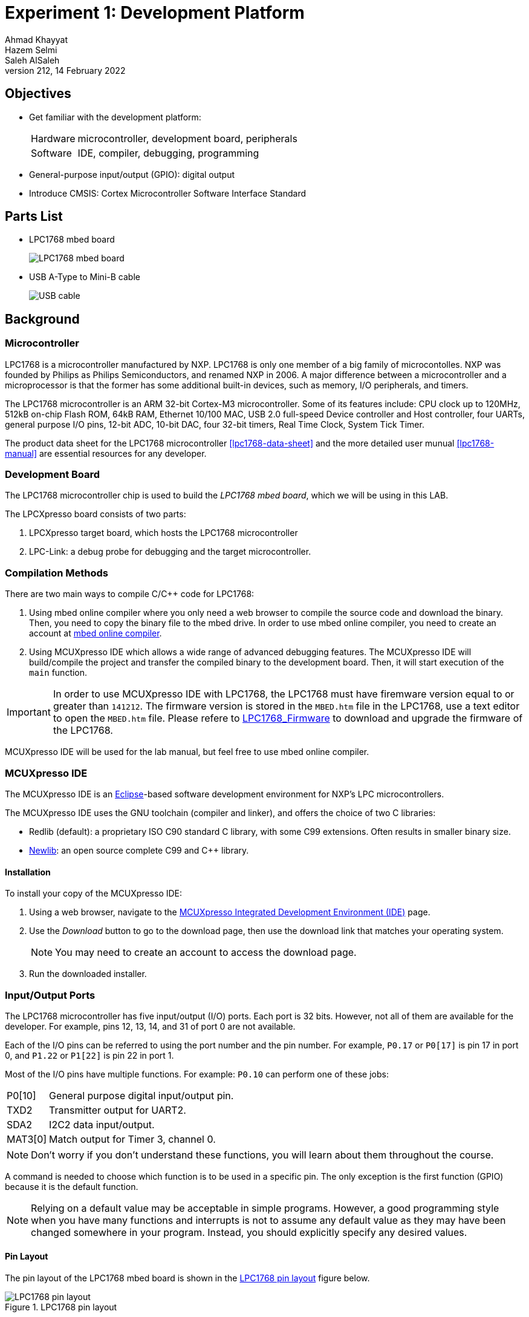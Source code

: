 = Experiment 1: Development Platform
Ahmad Khayyat; Hazem Selmi; Saleh AlSaleh
212, 14 February 2022


== Objectives

- Get familiar with the development platform:
+
[horizontal]
Hardware:: microcontroller, development board, peripherals
Software:: IDE, compiler, debugging, programming

- General-purpose input/output (GPIO): digital output

- Introduce CMSIS: Cortex Microcontroller Software Interface Standard


== Parts List

- LPC1768 mbed board
+
image::images/lpc1768.jpg["LPC1768 mbed board"]

- USB A-Type to Mini-B cable
+
image::images/usb-cable.jpg["USB cable"]


== Background

=== Microcontroller

LPC1768 is a microcontroller manufactured by NXP. LPC1768 is only one member of
a big family of microcontolles. NXP was founded by
Philips as Philips Semiconductors, and renamed NXP in 2006. A major
difference between a microcontroller and a microprocessor is that the
former has some additional built-in devices, such as memory, I/O
peripherals, and timers.

The LPC1768 microcontroller is an ARM 32-bit Cortex-M3
microcontroller. Some of its features include: CPU clock up to 120MHz,
512kB on-chip Flash ROM, 64kB RAM, Ethernet 10/100 MAC, USB 2.0
full-speed Device controller and Host controller, four UARTs, general
purpose I/O pins, 12-bit ADC, 10-bit DAC, four 32-bit timers, Real
Time Clock, System Tick Timer.

The product data sheet for the LPC1768 microcontroller <<lpc1768-data-sheet>>
and the more detailed user munual <<lpc1768-manual>> are
essential resources for any developer.


=== Development Board

The LPC1768 microcontroller chip is used to build the _LPC1768
mbed board_, which we will be using in this LAB.

The LPCXpresso board consists of two parts:

. LPCXpresso target board, which hosts the LPC1768 microcontroller
. LPC-Link: a debug probe for debugging and the target
  microcontroller.

=== Compilation Methods

There are two main ways to compile C/C++ code for LPC1768:

. Using mbed online compiler where you only need a web browser to compile the source code and download the binary. Then, you need to copy the binary file to the mbed drive.
In order to use mbed online compiler, you need to create an account at https://os.mbed.com/ide/[mbed online compiler].

. Using MCUXpresso IDE which allows a wide range of advanced debugging features. The MCUXpresso IDE will build/compile the project and transfer the compiled binary to the development board. Then, it will start execution of the `main` function.

[IMPORTANT]
=================================================
In order to use MCUXpresso IDE with LPC1768, the LPC1768 must have firemware version equal to or greater than `141212`. The firmware version is stored in the `MBED.htm` file in the LPC1768, use a text editor to open the `MBED.htm` file. Please refere to https://os.mbed.com/handbook/Firmware-LPC1768-LPC11U24[LPC1768_Firmware] to download and upgrade the firmware of the LPC1768.
=================================================


MCUXpresso IDE will be used for the lab manual, but feel free to use mbed online compiler.

=== MCUXpresso IDE

The MCUXpresso IDE is an https://www.eclipse.org/[Eclipse]-based
software development environment for NXP's LPC microcontrollers.

The MCUXpresso IDE uses the GNU toolchain (compiler and linker), and
offers the choice of two C libraries:

- Redlib (default): a proprietary ISO C90 standard C library, with
  some C99 extensions. Often results in smaller binary size.
- https://sourceware.org/newlib/[Newlib]: an open source complete C99 and C++ library.

==== Installation

To install your copy of the MCUXpresso IDE:

. Using a web browser, navigate to the
https://www.nxp.com/design/software/development-software/mcuxpresso-software-and-tools-/mcuxpresso-integrated-development-environment-ide:MCUXpresso-IDE[MCUXpresso Integrated Development Environment (IDE)] page.

. Use the _Download_ button to go to the download page, then use the download
link that matches your operating system.
+
NOTE: You may need to create an account to access the download page.

. Run the downloaded installer.

=== Input/Output Ports

The LPC1768 microcontroller has five input/output (I/O) ports. Each
port is 32 bits. However, not all of them are available for the
developer. For example, pins 12, 13, 14, and 31 of port 0 are not
available.

Each of the I/O pins can be referred to using the port number and the pin
number. For example, `P0.17` or `P0[17]` is pin 17 in port 0, and `P1.22` or
`P1[22]` is pin 22 in port 1.

Most of the I/O pins have multiple functions. For example: `P0.10` can
perform one of these jobs:

[horizontal]
P0[10]  :: General purpose digital input/output pin.
TXD2    :: Transmitter output for UART2.
SDA2    :: I2C2 data input/output.
MAT3[0] :: Match output for Timer 3, channel 0.

NOTE: Don't worry if you don't understand these functions, you will
learn about them throughout the course.

A command is needed to choose which function is to be used in a
specific pin. The only exception is the first function (GPIO) because
it is the default function.

NOTE: Relying on a default value may be acceptable in simple
programs. However, a good programming style when you have many
functions and interrupts is not to assume any default value as they
may have been changed somewhere in your program. Instead, you should
explicitly specify any desired values.

==== Pin Layout

The pin layout of the LPC1768 mbed board is shown in the
<<lpc1768-pin-layout>> figure below.

[[lpc1768-pin-layout]]
.LPC1768 pin layout
image::images/lpc1768_pinout.png["LPC1768 pin layout"]



==== Memory-Mapped I/O

ARM uses memory-mapped I/O. When using memory-mapped I/O, the same
address space is shared by memory and I/O devices. Some addresses
represent memory locations, while others represent registers in I/O
devices. No separate I/O instructions are needed in a CPU that uses
memory-mapped I/O. Instead, we can use any instruction that can
reference memory to move values to or from memory-mapped device
registers.

==== General-Purpose Input/Output (GPIO)

GPIO is available in most I/O pins. A GPIO pin is a pin that can be
used for digital input or digital output. You need to choose the
direction of the pin (whether it is used for input or output). In the
first example of this experiment, we will set the direction to be
output. To use a digital output pin, you need to be able to to _set_
the output to HIGH (1), and to _clear_ it to LOW (0).

In summery, we need to learn about 3 registers for our first
experiment:

. The register that controls the _direction_ of GPIO pins
. How to _set_ a pin to HIGH.
. How to _clear_ a pin to LOW.

==== Accessing Registers

Each I/O register has an address. For example:

. The address of the register that controls the direction of port 0
  pins is: `0x2009c000`.

. The address of the register that _sets_ port 0 pins to HIGH is:
  `0x2009c018`.

. The address of the register that _clears_ port 0 pins to LOW is:
  `0x2009c01c`.

To access a register more easily, you can give it a name.
One way to give a register a name in the C programming language is to use
_pointers_, _pointer dereferencing_, and the `define` directive.

NOTE: For more details about these features (and more) of the _C programming
language_, it is strongly recommended to consult the document <<c-data-structures,Data
Structures in C>>.

.Giving Registers Names
==================================================
Here are examples showing how to assign names to registers:

[source,c]
--------------------------------------------------
// GPIO Port 0
#define DIR_P0  (*((volatile unsigned long *) 0x2009c000))
#define SET_P0  (*((volatile unsigned long *) 0x2009c018))
#define CLR_P0  (*((volatile unsigned long *) 0x2009c01c))
// GPIO Port 1
#define DIR_P1  (*((volatile unsigned long *) 0x2009c020))
#define SET_P1  (*((volatile unsigned long *) 0x2009c038))
#define CLR_P1  (*((volatile unsigned long *) 0x2009c03c))
--------------------------------------------------
==================================================

.Setting Pin Direction
==================================================
To set the direction for pins 1, 2, 3 and 4 of port 0 as output, while setting
the direction of the remaining pins as input:

[source,c]
--------------------------------------------------
DIR_P0 = 0x0000001E;
// OR
DIR_P0 = 30;

// Make sure that you understand that these statements are equivalent!
--------------------------------------------------
==================================================

TIP: The first task is to blink an LED using the above registers!

TIP: In the first experiment, you can avoid making any external connections by
using the one of on board LEDs, which is connected to `P1.18`.


=== CMSIS

[quote, ARM Ltd., CMSIS: Introduction]
__________________________________________________
The _Cortex Microcontroller Software Interface Standard_ (CMSIS) is a
vendor-independent hardware abstraction layer for the Cortex-M
processor series [...]. The CMSIS enables consistent device support
and simple software interfaces to the processor and the peripherals,
simplifying software re-use [...].
__________________________________________________

The CMSIS components are: CMSIS-CORE, CMSIS-Driver, CMSIS-DSP,
CMSIS-RTOS API, CMSIS-Pack, CMSIS-SVD, CMSIS-DAP, CMSIS-DAP/
// <<cmsis-intro>>.

The most relevant component to us is CMSIS-CORE.
//  <<cmsis-core>>.

[quote, ARM Ltd., CMSIS-CORE: Overview]
__________________________________________________
CMSIS-CORE implements the basic run-time system for a Cortex-M device
and gives the user access to the processor core and the device
peripherals. In detail it defines:

- *Hardware Abstraction Layer (HAL)* for Cortex-M processor registers
  with standardized definitions for the SysTick, NVIC, System Control
  Block registers, MPU registers, FPU registers, and core access
  functions.

- *System exception names* to interface to system exceptions without
  having compatibility issues.

- *Methods to organize header files* that makes it easy to learn new
  Cortex-M microcontroller products and improve software
  portability. This includes naming conventions for device-specific
  interrupts.

- *Methods for system initialization* to be used by each MCU
  vendor. For example, the standardized `SystemInit()` function is
  essential for configuring the clock system of the device.

- *Intrinsic functions* used to generate CPU instructions that are not
  supported by standard C functions.

- A variable to determine the *system clock frequency* which
  simplifies the setup the SysTick timer.
__________________________________________________

CMSIS provides abstraction at the chip level only. Other libraries
provide more extensive APIs for additional peripherals and board
features, but are usually less generic and more vendor-specific.
// <<lpcx-cmsis>>.

=== Accessing Registers Using CMSIS

When using CMSIS, you don't need to know register addresses, which
implies that you don't need to use the `#define` directive to name the
registers. Instead, you use the `#include` directive to include the
`lpc17xx.h` header file, which contains all the register address
definitions for the LPC17xx family of microcontrollers. When you use
the LPCXpresso IDE to create a CMSIS project, the IDE generates a
basic source file which already includes this header file.

NOTE: In the `lpc17xx.h` header file, the names are not given using the
`#define` directive only. They are given using `#define` (for the base address)
then using structures to group similar (and adjecent) registers.

==== Structures and Pointers

The CMSIS header file, `lpc17xx.h`, organizes the registers into
logical groups based on their functions, using C structures. First, a
structure is defined by listing its fields. Then, a pointer is defined
for each needed instance of that structure, pointing to the starting
address of the instance, as documented in the microcontroller manual.

For example, the names of the pointers to the structure instances for
the five GPIO ports are:

[horizontal]
`LPC_GPIO0`:: for port 0
`LPC_GPIO1`:: for port 1
`LPC_GPIO2`:: for port 2
`LPC_GPIO3`:: for port 3
`LPC_GPIO4`:: for port 4

These pointers are defined in the `lpc17xx.h` file as follows:

[source,c]
--------------------------------------------------
#define LPC_GPIO0  ((LPC_GPIO_TypeDef *)  LPC_GPIO0_BASE)
#define LPC_GPIO1  ((LPC_GPIO_TypeDef *)  LPC_GPIO1_BASE)
#define LPC_GPIO2  ((LPC_GPIO_TypeDef *)  LPC_GPIO2_BASE)
#define LPC_GPIO3  ((LPC_GPIO_TypeDef *)  LPC_GPIO3_BASE)
#define LPC_GPIO4  ((LPC_GPIO_TypeDef *)  LPC_GPIO4_BASE)
--------------------------------------------------

where `LPC_GPIO_TypeDef` is the name of the structure, which is defined
earlier in the file to describe the registers related to GPIO ports,
and `LPC_GPIO0_BASE` through `LPC_GPIO4_BASE` are fixed addresses,
also defined earlier in the header file, at which the registers for
each port start. Other structures are also defined for registers
related to functions other than GPIO.

==== Fields are Registers

For each instance of a structure, such as `LPC_GPIO0`, you can access
a register by accessing the corresponding field in that structure
instance. For example, the three registers used in Experiment 1 are
defined in the aforementioned `LPC_GPIO_TypeDef` structure as the
following fields:

. `FIODIR`
. `FIOSET`
. `FIOCLR`

Each of these registers is accessible within the structure instance of
each port.

[IMPORTANT]
==================================================
Therefore, when using CMSIS, you need to know two names to access a
register:

. The name of the pointer to the structure instance.

. The name of the field within the structure, corresponding to the
  desired register.
==================================================

.Setting Pin Directions and Values
==================================================
- To set the direction of pins 3,4, 5, and 6 in port 2 as output (and set the
  remaining pins as input):
+
[source,c]
--------------------------------------------------
LPC_GPIO2->FIODIR = 0x00000078;
--------------------------------------------------

- To set pins 3 and 7 in port 1 while keeping the rest of the pins unchanged, use:
+
[source,c]
--------------------------------------------------
LPC_GPIO1->FIOSET = 0x00000088;
--------------------------------------------------
==================================================

NOTE: Again, to learn more about structures and pointers in the _C programming
language_, refer to the <<c-data-structures,Data Structures in C>> document.

===  LEDs

- What is an LED?

- How does an LED work?

- What is the maximum voltage that an LED can tolerate?

- If the output voltage is higher than the LED maximum voltage, what
  should you do?

TIP: An LED should be connected to an output GPIO pin.



.GPIO, Revisited

The GPIO mode is available in all I/O pins. A GPIO pin is one that can
be used as a digital input or digital output. Obviously, you need to
choose the direction of the pin to determine whether it is going to be
used as input or output. In this experiment, we will choose the
direction to make the required pin work as GPO (General-Purpose
Output). In this case (GPO), you need a command to set this output pin
to HIGH (1), and a command to Clear it to LOW (0).

TIP: A `0` in a _SET_ or a _CLR_ register has no effect on the port pins!

TIP: A basic way to add _delay_ is to use a `for` loop, e.g.:
`for(i=0;i<500000;i++);`. You will learn about more sophisticated and accurate
ways in later experiments.



== Tasks

[[create-project]]
=== Create a Non-CMSIS Project

. Click _Quickstart Panel_ > _New project..._.

. Choose _LPC13 / LPC15 / LPC17 / LPC18_ > _LPC175x_6x_ > _C Project_.

. Choose a project name, e.g. `blinky`.

. In the _Target selection_ dialog, choose _LPC1700_ > _LPC1768_.

. In the _CMSIS Library Project Selection_ dialog, set _CMSIS Core
  library to link project to_ to `None`.

. In the _CMSIS DSP Library Project Selection_ dialog, set _CMSIS DSP
  Library to link project to_ to `None`.

. Uncheck _Enable linker support for CRP_, then click _Finish_.

. Open the main source file named after the project, and write your
  `main` function.

[[blink-LED]]
=== Blink an LED without CMSIS

. Figure out which pin is connected to the LED.
+
TIP: Refer to the LPC1768 board documentation.

. Give the required registers some friendly names using the `#define`
  directive.

. In an infinite loop inside the `main` function:

.. Set the pin to act as output by setting the correct bit in the
   direction register to `1`.

.. Set the output pin to `1`.

.. Clear the output pin (set to `0`).

.. Insert a delay loop after both set and clear, to be able to see the
   LED blink.

. Which value of the pin turns the LED on, and which value turns it
  off? and why?


=== Import the CMSIS Libraries

. Click _Quickstart Panel_ > _Import project(s)_

. In the _Project archive (zip)_ dialog, click _Browse_ next to the
  _Archive_ field, and choose:
+
..................................................
C:\nxp\MCUXpressoIDE_<version>\ide\plugins\com.nxp.mcuxpresso.tools.wizards_<version>\Examples\Legacy\CMSIS_CORE\CMSIS_CORE_Latest.zip
..................................................

. Keep only these two projects selected: `CMSIS_CORE_LPC17xx` and
  `CMSIS_DSPLIB_CM3`, and click _Finish_.


=== Create a CMSIS Project

To create a project that uses CMSIS, follow the same instructions for
<<create-project,creating a non-CMSIS project>> up to the _CMSIS
Library Project Selection_ dialog. Instead of `None`, select
`CMSIS_CORE_LPC17xx`.


=== Blink an LED Using CMSIS

Using a CMSIS project, rewrite your LED blinking program to use CMSIS
facilities.


=== Debug Your Project

. Click _Quickstart Panel_ > _Build 'cmsis_blinky' [Debug]_ to build
  the project.

. Connect the LPC1768 board to the PC using the USB cable.

. Click _Quickstart Panel_ > _Debug 'cmsis_blinky' [Debug]_ to debug
  the project interactively on the target board.
+
[TIP]
.Running the Debugger
==================================================
You can run the debugger using any of the following three ways:

. In the _Quickstart Panel_ at the lower left corner, click _Debug
  '<project-name>' [Debug]_.

. In the main menu, choose _Run_ > _Debug As_ > _C/C++ (NXP
  Semiconductors) MCU Application_.

. In the toolbar, click on the debug button image:images/eclipse-debug-button.png[].
==================================================

[NOTE]
==================================================
You may need to download and install https://os.mbed.com/handbook/Windows-serial-configuration[mbedWinSerial] application if you cannot find the target board.
==================================================

. Once the debugger starts, it will pause execution at the first
  statement in the progrm. Resume execution by hitting the `F8` key,
  or using the resume button in the toolbar
  image:images/eclipse-resume-button.png[].


== Grading Sheet

[cols="5,1",options="header"]
|==================================================
| Task | Points

| Blink an LED without CMSIS | 4
| Blink an LED using CMSIS | 4
| Debug your project | 2

|==================================================

[bibliography]
== Resources

* [[[lpc1768-data-sheet]]] 
+ 
NXP Semiconductors. _LPC1769/68/67/66/65/64/63 --
  Product data sheet_. Rev. 9.10. 8 September 2020. +
  https://www.nxp.com/docs/en/data-sheet/LPC1769_68_67_66_65_64_63.pdf


* [[[lpc1768-manual]]] 
+ 
NXP Semiconductors. _UM10360 -- LPC176x/5x User
  Manual_. Rev. 3.1. 4 April 2014. +
  https://www.waveshare.com/w/upload/0/07/LPC176x5x_User_manual_EN.pdf  

* [[[lpc1768-schematic]]]
+
Embedded Artists AB. _Board Schematics for current LPC1768
  board -- LPCXpresso LPC1768 25 July 2011. +
  https://os.mbed.com/media/uploads/chris/lpc1768-refdesign-schematic.pdf

* [[[c-data-structures]]] 
+
Data Structures in C. +
http://www.ccse.kfupm.edu.sa/~salehs/courses/212-coe306/html/data-structures-in-c.html



